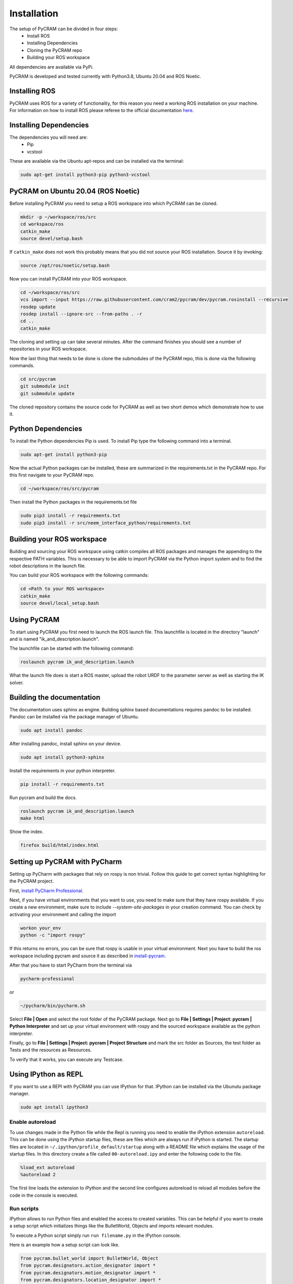 .. _installation:

============
Installation
============

The setup of PyCRAM can be divided in four steps:
 * Install ROS
 * Installing Dependencies
 * Cloning the PyCRAM repo
 * Building your ROS workspace

All dependencies are available via PyPi.

PyCRAM is developed and tested currently with Python3.8, Ubuntu 20.04 and ROS Noetic.

Installing ROS
==============

PyCRAM uses ROS for a variety of functionality, for this reason you need a working ROS installation on your machine.
For information on how to install ROS please referee to the official
documentation `here <http://wiki.ros.org/noetic/Installation/Ubuntu>`_.

Installing Dependencies
=======================

The dependencies you will need are:
    * Pip
    * vcstool
These are available via the Ubuntu apt-repos and can be installed via the terminal:


.. code-block:: console

    sudo apt-get install python3-pip python3-vcstool

PyCRAM on Ubuntu 20.04 (ROS Noetic)
===================================
.. _install-pycram:

Before installing PyCRAM you need to setup a ROS workspace into which PyCRAM can be cloned.

.. code-block:: console

    mkdir -p ~/workspace/ros/src
    cd workspace/ros
    catkin_make
    source devel/setup.bash

If ``catkin_make`` does not work this probably means that you did not source your ROS installation.
Source it by invoking:

.. code-block:: console

    source /opt/ros/noetic/setup.bash


Now you can install PyCRAM into your ROS workspace.

.. code-block:: console

    cd ~/workspace/ros/src
    vcs import --input https://raw.githubusercontent.com/cram2/pycram/dev/pycram.rosinstall --recursive
    rosdep update
    rosdep install --ignore-src --from-paths . -r
    cd ..
    catkin_make

The cloning and setting up can take several minutes. After the command finishes you should see a number of repositories
in your ROS workspace.

Now the last thing that needs to be done is clone the submodules of the PyCRAM repo, this is done via the following
commands.

.. code-block:: console

    cd src/pycram
    git submodule init
    git submodule update

The cloned repository contains the source code for PyCRAM as well as two short demos which demonstrate how to use it.

Python Dependencies
===================

To install the Python dependencies Pip is used. To install Pip type the following command into a terminal.

.. code-block:: console

    sudo apt-get install python3-pip

Now the actual Python packages can be installed, these are summarized in the requirements.txt in the PyCRAM repo.
For this first navigate to your PyCRAM repo.

.. code-block:: console

    cd ~/workspace/ros/src/pycram

Then install the Python packages in the requirements.txt file

.. code-block:: console

    sudo pip3 install -r requirements.txt
    sudo pip3 install -r src/neem_interface_python/requirements.txt


Building your ROS workspace
===========================

Building and sourcing your ROS workspace using catkin compiles all ROS packages and manages the appending to the
respective PATH variables. This is necessary to be able to import PyCRAM via the Python import system and to find the
robot descriptions in the launch file.

You can build your ROS workspace with the following commands:

.. code-block:: console

    cd <Path to your ROS workspace>
    catkin_make
    source devel/local_setup.bash

Using PyCRAM
============

To start using PyCRAM you first need to launch the ROS launch file. This launchfile is located in the directory "launch"
and is named "ik_and_description.launch".

The launchfile can be started with the following command:

.. code-block:: console

    roslaunch pycram ik_and_description.launch


What the launch file does is start a ROS master, upload the robot URDF to the parameter server as well as starting the
IK solver.

Building the documentation
==========================

The documentation uses sphinx as engine.
Building sphinx based documentations requires pandoc
to be installed. Pandoc can be installed via the package manager of Ubuntu.

.. code-block:: console

    sudo apt install pandoc

After installing pandoc, install sphinx on your device.

.. code-block:: console

    sudo apt install python3-sphinx

Install the requirements in your python interpreter.

.. code-block:: console

    pip install -r requirements.txt

Run pycram and build the docs.

.. code-block:: console

    roslaunch pycram ik_and_description.launch
    make html

Show the index.

.. code-block::

    firefox build/html/index.html


Setting up PyCRAM with PyCharm
==============================

Setting up PyCharm with packages that rely on rospy is non trivial. Follow this guide to get correct syntax highlighting
for the PyCRAM project.

First, `install PyCharm Professional <https://www.jetbrains.com/help/pycharm/installation-guide.html#standalone>`_.

Next, if you have virtual environments that you want to use, you need to make sure that they have rospy available.
If you create a new environment, make sure to include  `--system-site-packages` in your creation command.
You can check by activating your environment and calling the import

.. code-block:: console

    workon your_env
    python -c "import rospy"

If this returns no errors, you can be sure that rospy is usable in your virtual environment. Next you have to build the
ros workspace including pycram and source it as described in install-pycram_.

After that you have to start PyCharm from the terminal via

.. code-block:: console

    pycharm-professional

or

.. code-block:: console

    ~/pycharm/bin/pycharm.sh

Select **File | Open** and select the root folder of the PyCRAM package.
Next go to **File | Settings | Project: pycram | Python Interpreter** and set up your virtual environment with rospy and
the sourced workspace available as the python interpreter.

Finally, go to  **File | Settings | Project: pycram | Project Structure** and mark the src folder as Sources, the test
folder as Tests and the resources as Resources.

To verify that it works, you can execute any Testcase.

Using IPython as REPL
=====================

If you want to use a REPl with PyCRAM you can use IPython for that. IPython can be installed via
the Ubunutu package manager.

.. code-block:: console

    sudo apt install ipython3


Enable autoreload
-----------------

To use changes made in the Python file while the Repl is running you need to enable the iPython extension ``autoreload``.
This can be done using the iPython startup files, these are files which are always run if iPython is started.
The startup files are located in ``~/.ipython/profile_default/startup`` along with a README file which explains the usage
of the startup files. In this directory create a file called ``00-autoreload.ipy`` and enter the following code to the file.


.. code-block:: console

    %load_ext autoreload
    %autoreload 2

The first line loads the extension to iPython and the second line configures autoreload to reload all modules before the
code in the console is executed.


Run scripts
-----------

IPython allows to run Python files and enabled the access to created variables. This can be helpful
if you want to create a setup script which initializes things like the BulletWorld, Objects and imports
relevant modules.

To execute a Python script simply run ``run filename.py`` in the IPython console.

Here is an example how a setup script can look like.

.. code-block:: python

    from pycram.bullet_world import BulletWorld, Object
    from pycram.designators.action_designator import *
    from pycram.designators.motion_designator import *
    from pycram.designators.location_designator import *
    from pycram.designators.object_designator import *
    from pycram.process_module import simulated_robot

    world = BulletWorld()

    robot = Object("pr2", "robot", "pr2.urdf")
    kitchen = Object("kitchen", "environment", "kitchen.urdf")
    cereal = Object("cereal", "cereal", "breakfast_cereal.stl", position=[1.4, 1, 0.95])
